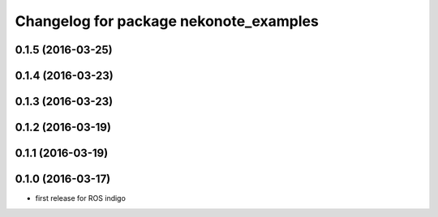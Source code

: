 ^^^^^^^^^^^^^^^^^^^^^^^^^^^^^^^^^^^^^^^
Changelog for package nekonote_examples
^^^^^^^^^^^^^^^^^^^^^^^^^^^^^^^^^^^^^^^

0.1.5 (2016-03-25)
----------------------

0.1.4 (2016-03-23)
----------------------

0.1.3 (2016-03-23)
----------------------

0.1.2 (2016-03-19)
----------------------

0.1.1 (2016-03-19)
----------------------

0.1.0 (2016-03-17)
----------------------
* first release for ROS indigo
